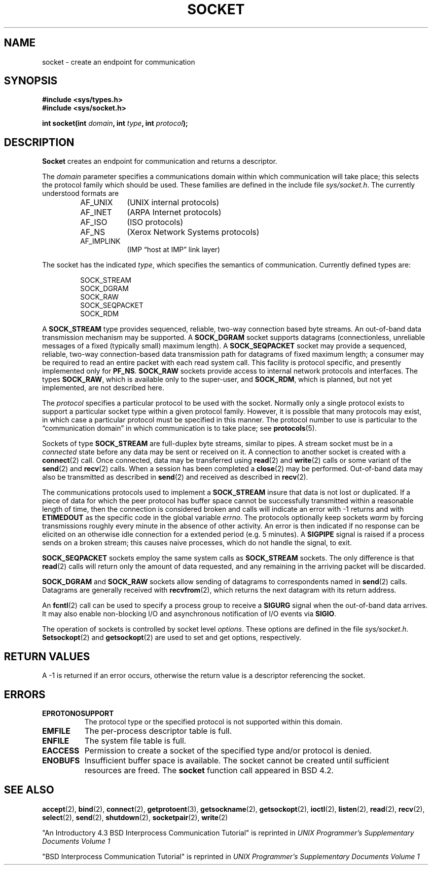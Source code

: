 .\" Copyright (c) 1983, 1991 The Regents of the University of California.
.\" All rights reserved.
.\"
.\" Redistribution and use in source and binary forms, with or without
.\" modification, are permitted provided that the following conditions
.\" are met:
.\" 1. Redistributions of source code must retain the above copyright
.\"    notice, this list of conditions and the following disclaimer.
.\" 2. Redistributions in binary form must reproduce the above copyright
.\"    notice, this list of conditions and the following disclaimer in the
.\"    documentation and/or other materials provided with the distribution.
.\" 3. All advertising materials mentioning features or use of this software
.\"    must display the following acknowledgement:
.\"	This product includes software developed by the University of
.\"	California, Berkeley and its contributors.
.\" 4. Neither the name of the University nor the names of its contributors
.\"    may be used to endorse or promote products derived from this software
.\"    without specific prior written permission.
.\"
.\" THIS SOFTWARE IS PROVIDED BY THE REGENTS AND CONTRIBUTORS ``AS IS'' AND
.\" ANY EXPRESS OR IMPLIED WARRANTIES, INCLUDING, BUT NOT LIMITED TO, THE
.\" IMPLIED WARRANTIES OF MERCHANTABILITY AND FITNESS FOR A PARTICULAR PURPOSE
.\" ARE DISCLAIMED.  IN NO EVENT SHALL THE REGENTS OR CONTRIBUTORS BE LIABLE
.\" FOR ANY DIRECT, INDIRECT, INCIDENTAL, SPECIAL, EXEMPLARY, OR CONSEQUENTIAL
.\" DAMAGES (INCLUDING, BUT NOT LIMITED TO, PROCUREMENT OF SUBSTITUTE GOODS
.\" OR SERVICES; LOSS OF USE, DATA, OR PROFITS; OR BUSINESS INTERRUPTION)
.\" HOWEVER CAUSED AND ON ANY THEORY OF LIABILITY, WHETHER IN CONTRACT, STRICT
.\" LIABILITY, OR TORT (INCLUDING NEGLIGENCE OR OTHERWISE) ARISING IN ANY WAY
.\" OUT OF THE USE OF THIS SOFTWARE, EVEN IF ADVISED OF THE POSSIBILITY OF
.\" SUCH DAMAGE.
.\"
.\"     @(#)socket.2	6.8 (Berkeley) 3/10/91
.\"
.\" Modified Sat Jul 24 10:36:46 1993 by Rik Faith (faith@cs.unc.edu)
.\"
.TH SOCKET 2 "24 July 1993" "BSD Man Page" "Linux Programmer's Manual"
.SH NAME
socket \- create an endpoint for communication
.SH SYNOPSIS
.B #include <sys/types.h>
.br
.B #include <sys/socket.h>
.sp
.BI "int socket(int " domain ", int " type ", int " protocol );
.SH DESCRIPTION
.B Socket
creates an endpoint for communication and returns a descriptor.

The
.I domain
parameter specifies a communications domain within which communication will
take place; this selects the protocol family which should be used.  These
families are defined in the include file
.IR sys/socket.h .
The currently understood formats are

.RS
.TP 0.9i
AF_UNIX
(UNIX internal protocols)
.TP
AF_INET
(ARPA Internet protocols)
.TP
AF_ISO
(ISO protocols)
.TP
AF_NS
(Xerox Network Systems protocols)
.TP
AF_IMPLINK
(IMP \*(lqhost at IMP\*(rq link layer)
.RE

The socket has the indicated
.IR type ,
which specifies the semantics of communication.  Currently defined types
are:

.RS
.nf
SOCK_STREAM
SOCK_DGRAM
SOCK_RAW
SOCK_SEQPACKET
SOCK_RDM
.fi
.RE

A
.B SOCK_STREAM
type provides sequenced, reliable, two-way connection based byte streams.
An out-of-band data transmission mechanism may be supported.  A
.B SOCK_DGRAM
socket supports datagrams (connectionless, unreliable messages of a fixed
(typically small) maximum length).  A
.B SOCK_SEQPACKET
socket may provide a sequenced, reliable, two-way connection-based data
transmission path for datagrams of fixed maximum length; a consumer may be
required to read an entire packet with each read system call.  This
facility is protocol specific, and presently implemented only for
.BR PF_NS .
.B SOCK_RAW
sockets provide access to internal network protocols and interfaces.  The
types
.BR SOCK_RAW ,
which is available only to the super-user, and
.BR SOCK_RDM ,
which is planned, but not yet implemented, are not described here.

The
.I protocol
specifies a particular protocol to be used with the socket.  Normally only
a single protocol exists to support a particular socket type within a given
protocol family.  However, it is possible that many protocols may exist, in
which case a particular protocol must be specified in this manner.  The
protocol number to use is particular to the \*(lqcommunication domain\*(rq
in which communication is to take place; see
.BR protocols (5).

Sockets of type
.B SOCK_STREAM
are full-duplex byte streams, similar to pipes.  A stream socket must be in
a
.I connected
state before any data may be sent or received on it.  A connection to
another socket is created with a
.BR connect (2)
call.  Once connected, data may be transferred using
.BR read (2)
and
.BR write (2)
calls or some variant of the 
.BR send (2)
and
.BR recv (2)
calls.  When a session has been completed a
.BR close (2)
may be performed.  Out-of-band data may also be transmitted as described in
.BR send (2)
and received as described in
.BR recv (2).

The communications protocols used to implement a
.B SOCK_STREAM
insure that data is not lost or duplicated.  If a piece of data for which
the peer protocol has buffer space cannot be successfully transmitted
within a reasonable length of time, then the connection is considered
broken and calls will indicate an error with -1 returns and with
.B ETIMEDOUT
as the specific code in the global variable
.IR errno .
The protocols optionally keep sockets
.I warm
by forcing transmissions roughly every minute in the absence of other
activity.  An error is then indicated if no response can be elicited on an
otherwise idle connection for a extended period (e.g. 5 minutes).  A
.B SIGPIPE
signal is raised if a process sends
on a broken stream; this causes naive processes,
which do not handle the signal, to exit.

.B SOCK_SEQPACKET
sockets employ the same system calls as
.B SOCK_STREAM
sockets.  The only difference is that
.BR read (2)
calls will return only the amount of data requested, and any remaining in
the arriving packet will be discarded.

.B SOCK_DGRAM
and
.B SOCK_RAW
sockets allow sending of datagrams to correspondents named in
.BR send (2)
calls.  Datagrams are generally received with
.BR recvfrom (2),
which returns the next datagram with its return address.

An 
.BR fcntl (2)
call can be used to specify a process group to receive a
.B SIGURG
signal when the out-of-band data arrives.  It may also enable non-blocking
I/O and asynchronous notification of I/O events via
.BR SIGIO .

The operation of sockets is controlled by socket level
.IR options .
These options are defined in the file
.IR sys/socket.h .
.BR Setsockopt (2)
and
.BR getsockopt (2)
are used to set and get options, respectively.
.SH RETURN VALUES
A -1 is returned if an error occurs, otherwise the return value is a
descriptor referencing the socket.
.SH ERRORS
.TP 0.8i
.B EPROTONOSUPPORT
The protocol type or the specified protocol is not
supported within this domain.
.TP
.B EMFILE
The per-process descriptor table is full.
.TP
.B ENFILE
The system file table is full.
.TP
.B EACCESS
Permission to create a socket of the specified type and/or protocol
is denied.
.TP
.B ENOBUFS
Insufficient buffer space is available.  The socket cannot be
created until sufficient resources are freed.
.Sh HISTORY
The
.B socket
function call appeared in BSD 4.2.
.SH SEE ALSO
.BR accept "(2), " bind "(2), " connect "(2), " getprotoent "(3), "
.BR getsockname "(2), " getsockopt "(2), " ioctl "(2), " listen "(2), "
.BR read "(2), " recv "(2), " select "(2), " send "(2), " shutdown "(2), "
.BR socketpair "(2), " write (2)
.sp
"An Introductory 4.3 BSD Interprocess Communication Tutorial"
is reprinted in
.I UNIX Programmer's Supplementary Documents Volume 1
.sp
"BSD Interprocess Communication Tutorial"
is reprinted in
.I UNIX Programmer's Supplementary Documents Volume 1
